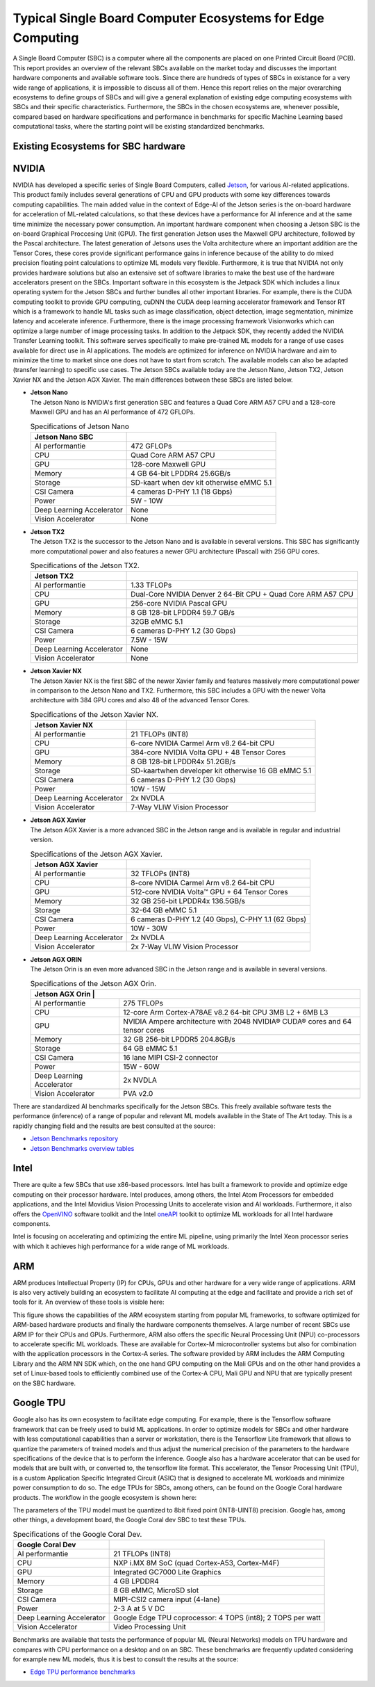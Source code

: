 Typical Single Board Computer Ecosystems for Edge Computing
===========================================================

A Single Board Computer (SBC) is a computer where all the
components are placed on one Printed Circuit Board (PCB). This
report provides an overview of the relevant SBCs available on the market today and discusses the important hardware
components and available software tools. Since there are hundreds of
types of SBCs in existance for a very wide range of applications, it is
impossible to discuss all of them. Hence this report
relies on the major overarching ecosystems to define groups of
SBCs and will give
a general explanation of existing
edge computing ecosystems with SBCs and their specific
characteristics. Furthermore, the SBCs in the chosen ecosystems are,
whenever possible, compared based on hardware specifications and performance in benchmarks for specific Machine
Learning based computational tasks, where the starting point will be
existing standardized benchmarks.


Existing Ecosystems for SBC hardware
-----------------------------------------

NVIDIA
------

NVIDIA has developed a specific series of Single Board Computers, called
`Jetson <https://www.nvidia.com/en-us/autonomous-machines/jetson-store/>`_, for various AI-related
applications. This product family includes several generations of
CPU and GPU products with some key differences towards
computing capabilities. The main added value in the context
of Edge-AI of the Jetson series is the on-board hardware for
acceleration of ML-related calculations, so that these devices have a
performance for AI inference and at the same time minimize the
necessary power consumption. An important
hardware component when choosing a Jetson SBC is the on-board
Graphical Proccesing Unit (GPU). The first generation Jetson uses
the Maxwell GPU architecture,
followed by the Pascal architecture.
The latest generation of Jetsons uses the Volta
architecture where an important addition are the
Tensor Cores, these cores provide
significant performance gains in inference because of the
ability to do mixed precision floating point calculations
to optimize ML models very flexible. Furthermore, it is true that
NVIDIA not only provides hardware solutions but also an extensive set of software libraries
to make the best use of the hardware accelerators present on
the SBCs. Important
software in this ecosystem is the Jetpack
SDK which includes a linux operating system
for the Jetson SBCs and further bundles all other important libraries.
For example, there is the CUDA computing toolkit to provide GPU computing,
cuDNN the CUDA deep learning accelerator framework and Tensor
RT which is a framework to handle ML tasks such as
image classification, object detection, image segmentation, minimize latency and accelerate inference.
Furthermore, there is the image processing framework
Visionworks which can optimize a large number of
image processing tasks. In addition to the Jetpack SDK, they
recently added the NVIDIA Transfer Learning
toolkit. This software serves
specifically to make pre-trained ML models for a range of use cases available for
direct use in AI applications. The
models are optimized for inference on NVIDIA hardware and
aim to minimize the time to market since one does not have to start from
scratch. The available models can also be adapted
(transfer learning) to specific use cases.
The Jetson SBCs available today are the Jetson Nano,
Jetson TX2, Jetson Xavier NX and the Jetson AGX Xavier. The main
differences between these SBCs are listed below.

-  | **Jetson Nano**
   | The Jetson Nano is NVIDIA's first generation SBC and features
     a Quad Core ARM A57 CPU and a 128-core Maxwell GPU and has
     an AI performance of 472 GFLOPs.

   .. container::
      :name: tab:jetsonnano

      .. table:: Specifications of Jetson Nano

         ========================= ==============================================
         **Jetson Nano SBC**       
         ========================= ==============================================
         AI performantie           472 GFLOPs
         CPU                       Quad Core ARM A57 CPU
         GPU                       128-core Maxwell GPU
         Memory                    4 GB 64-bit LPDDR4 25.6GB/s
         Storage                   SD-kaart when dev kit otherwise eMMC 5.1
         CSI Camera                4 cameras D-PHY 1.1 (18 Gbps)
         Power                     5W - 10W
         Deep Learning Accelerator None
         Vision Accelerator        None
         ========================= ==============================================

-  | **Jetson TX2**
   | The Jetson TX2 is the successor to the Jetson Nano and is available
     in several versions. This SBC has significantly more
     computational power and also features a newer GPU
     architecture (Pascal) with 256 GPU cores.

   .. container::
      :name: tab:jetsontx2

      .. table:: Specifications of the Jetson TX2.

         +---------------------------+-----------------------------------------+
         | **Jetson TX2**            |                                         |
         +===========================+=========================================+
         | AI performantie           | 1.33 TFLOPs                             |
         +---------------------------+-----------------------------------------+
         | CPU                       | Dual-Core NVIDIA Denver 2 64-Bit CPU +  |
         |                           | Quad Core ARM A57 CPU                   |
         +---------------------------+-----------------------------------------+
         | GPU                       | 256-core NVIDIA Pascal GPU              |
         +---------------------------+-----------------------------------------+
         | Memory                    | 8 GB 128-bit LPDDR4 59.7 GB/s           |
         +---------------------------+-----------------------------------------+
         | Storage                   | 32GB eMMC 5.1                           |
         +---------------------------+-----------------------------------------+
         | CSI Camera                | 6 cameras D-PHY 1.2 (30 Gbps)           |
         +---------------------------+-----------------------------------------+
         | Power                     | 7.5W - 15W                              |
         +---------------------------+-----------------------------------------+
         | Deep Learning Accelerator | None                                    |
         +---------------------------+-----------------------------------------+
         | Vision Accelerator        | None                                    |
         +---------------------------+-----------------------------------------+

-  | **Jetson Xavier NX**
   | The Jetson Xavier NX is the first SBC of the newer Xavier family
     and features massively more computational power in
     comparison to the Jetson Nano and TX2. Furthermore, this SBC includes a
     GPU with the newer Volta architecture with 384 GPU cores and also 48
     of the advanced Tensor Cores.

   .. container::
      :name: tab:jetsonnx

      .. table:: Specifications of the Jetson Xavier NX.

         +---------------------------+-----------------------------------------+
         | **Jetson Xavier NX**      |                                         |
         +===========================+=========================================+
         | AI performantie           | 21 TFLOPs (INT8)                        |
         +---------------------------+-----------------------------------------+
         | CPU                       | 6-core NVIDIA Carmel Arm v8.2 64-bit    |
         |                           | CPU                                     |
         +---------------------------+-----------------------------------------+
         | GPU                       | 384-core NVIDIA Volta GPU + 48 Tensor   |
         |                           | Cores                                   |
         +---------------------------+-----------------------------------------+
         | Memory                    | 8 GB 128-bit LPDDR4x 51.2GB/s           |
         +---------------------------+-----------------------------------------+
         | Storage                   | SD-kaartwhen developer kit otherwise    |
         |                           | 16 GB eMMC 5.1                          |
         +---------------------------+-----------------------------------------+
         | CSI Camera                | 6 cameras D-PHY 1.2 (30 Gbps)           |
         +---------------------------+-----------------------------------------+
         | Power                     | 10W - 15W                               |
         +---------------------------+-----------------------------------------+
         | Deep Learning Accelerator | 2x NVDLA                                |
         +---------------------------+-----------------------------------------+
         | Vision Accelerator        | 7-Way VLIW Vision Processor             |
         +---------------------------+-----------------------------------------+

-  | **Jetson AGX Xavier**
   | The Jetson AGX Xavier is a more advanced
     SBC in the Jetson range and is available in regular and
     industrial version.

   .. container::
      :name: tab:jetsonagx

      .. table:: Specifications of the Jetson AGX Xavier.

         +---------------------------+-----------------------------------------+
         | **Jetson AGX Xavier**     |                                         |
         +===========================+=========================================+
         | AI performantie           | 32 TFLOPs (INT8)                        |
         +---------------------------+-----------------------------------------+
         | CPU                       | 8-core NVIDIA Carmel Arm v8.2 64-bit    |
         |                           | CPU                                     |
         +---------------------------+-----------------------------------------+
         | GPU                       | 512-core NVIDIA Volta™ GPU + 64 Tensor  |
         |                           | Cores                                   |
         +---------------------------+-----------------------------------------+
         | Memory                    | 32 GB 256-bit LPDDR4x 136.5GB/s         |
         +---------------------------+-----------------------------------------+
         | Storage                   | 32-64 GB eMMC 5.1                       |
         +---------------------------+-----------------------------------------+
         | CSI Camera                | 6 cameras D-PHY 1.2 (40 Gbps), C-PHY    |
         |                           | 1.1 (62 Gbps)                           |
         +---------------------------+-----------------------------------------+
         | Power                     | 10W - 30W                               |
         +---------------------------+-----------------------------------------+
         | Deep Learning Accelerator | 2x NVDLA                                |
         +---------------------------+-----------------------------------------+
         | Vision Accelerator        | 2x 7-Way VLIW Vision Processor          |
         +---------------------------+-----------------------------------------+

-  | **Jetson AGX ORIN**
   | The Jetson Orin is an even more advanced
     SBC in the Jetson range and is available in several versions.

   .. container::
      :name: tab:jetsonagxorin

      .. table:: Specifications of the Jetson AGX Orin.

         +---------------------------+-----------------------------------------+
         | **Jetson AGX Orin**     |                                           |
         +===========================+=========================================+
         | AI performantie           | 275 TFLOPs                              |
         +---------------------------+-----------------------------------------+
         | CPU                       | 12-core Arm Cortex-A78AE v8.2 64-bit CPU| 
         |                           | 3MB L2 + 6MB L3                         |
         |                           |                                         |
         +---------------------------+-----------------------------------------+
         | GPU                       | NVIDIA Ampere architecture with 2048    |
         |                           | NVIDIA® CUDA® cores and 64 tensor cores |
         +---------------------------+-----------------------------------------+
         | Memory                    | 32 GB 256-bit LPDDR5 204.8GB/s          |
         +---------------------------+-----------------------------------------+
         | Storage                   | 64 GB eMMC 5.1                          |
         +---------------------------+-----------------------------------------+
         | CSI Camera                | 16 lane MIPI CSI-2 connector            |
         |                           |                                         |
         +---------------------------+-----------------------------------------+
         | Power                     | 15W - 60W                               |
         +---------------------------+-----------------------------------------+
         | Deep Learning Accelerator | 2x NVDLA                                |
         +---------------------------+-----------------------------------------+
         | Vision Accelerator        | PVA v2.0                                |
         +---------------------------+-----------------------------------------+

There are standardized AI benchmarks
specifically for the Jetson SBCs. This freely available software tests the
performance (inference) of a range of popular and relevant
ML models available in the State of The Art today. This is a rapidly changing field and the results are best consulted at the source:

- `Jetson Benchmarks repository <https://github.com/NVIDIA-AI-IOT/jetson_benchmarks>`_

- `Jetson Benchmarks overview tables <https://developer.nvidia.com/embedded/jetson-benchmarks>`_

Intel
-----

There are quite a few SBCs that use x86-based
processors. Intel has
built a framework to provide and optimize edge computing
on their processor hardware. Intel
produces, among others, the Intel Atom
Processors for embedded applications, and
the Intel Movidius Vision Processing Units
to accelerate vision and AI workloads. Furthermore, it also offers the
`OpenVINO <https://www.intel.com/content/www/us/en/developer/tools/openvino-toolkit/overview.html>`_ software toolkit and the Intel
`oneAPI <https://www.intel.com/content/www/us/en/developer/tools/oneapi/overview.html#gs.19auso>`_ toolkit to optimize ML workloads for all
Intel hardware components.

Intel is focusing on accelerating and optimizing the entire
ML pipeline, using primarily the Intel Xeon processor series
with which it achieves high performance for a wide range of
ML workloads.

.. image:: ../images/openvino.png
  :width: 800
  :alt: Alternative text

ARM
---

ARM produces Intellectual Property (IP) for CPUs, GPUs and other
hardware for a very wide range of applications. ARM is also very
actively building an
ecosystem to facilitate AI computing at the edge and
facilitate and provide a rich set of tools for it. An
overview of these tools is visible here:

.. image:: ../images/ARMecosystem.png
  :width: 800
  :alt: Alternative text


This figure shows the capabilities of the ARM ecosystem starting
from popular ML frameworks, to software optimized for
ARM-based hardware products and finally the hardware
components themselves. A large number of recent SBCs use
ARM IP for their CPUs and GPUs. Furthermore, ARM also offers the specific
Neural Processing Unit (NPU) co-processors
to accelerate specific ML workloads. These are available for
Cortex-M microcontroller systems but also
for combination with the application processors in the Cortex-A
series. The software provided by ARM
includes the ARM Computing Library
and the ARM NN SDK which, on the one hand
GPU computing on the Mali GPUs and
on the other hand provides a set of Linux-based tools to efficiently
combined use of the Cortex-A CPU, Mali GPU and NPU that are
typically present on the SBC hardware.

Google TPU
----------

Google also has its own ecosystem to facilitate edge computing. For example, there is the
Tensorflow software framework that can be freely
used to build ML applications. In order to
optimize models for SBCs and other hardware with less computational
capabilities than a server or workstation, there is the Tensorflow Lite
framework that allows to quantize the parameters of
trained models and thus adjust the numerical precision of the
parameters to the hardware specifications of the device
that is to perform the inference. Google also has a hardware
accelerator that can be used for models that are built
with, or converted to, the tensorflow lite format. This
accelerator, the Tensor Processing Unit
(TPU), is a custom Application Specific
Integrated Circuit (ASIC) that is designed to accelerate ML workloads
and minimize power consumption to do so. The edge
TPUs for SBCs, among others, can be found on the Google Coral hardware
products. The workflow in the google ecosystem is shown here:

.. image:: ../images/compileworkflowgoogle.png
  :width: 800
  :alt: Alternative text


| The parameters of the TPU model must be quantized to 8bit
  fixed point (INT8-UINT8) precision. Google has, among other things, a
  development board, the Google Coral dev SBC to test these TPUs.

.. container::
   :name: tab:coraldevspec

   .. table:: Specifications of the Google Coral Dev.

      +---------------------------+-----------------------------------------+
      | **Google Coral Dev**      |                                         |
      +===========================+=========================================+
      | AI performantie           | 21 TFLOPs (INT8)                        |
      +---------------------------+-----------------------------------------+
      | CPU                       | NXP i.MX 8M SoC (quad Cortex-A53,       |
      |                           | Cortex-M4F)                             |
      +---------------------------+-----------------------------------------+
      | GPU                       | Integrated GC7000 Lite Graphics         |
      +---------------------------+-----------------------------------------+
      | Memory                    | 4 GB LPDDR4                             |
      +---------------------------+-----------------------------------------+
      | Storage                   | 8 GB eMMC, MicroSD slot                 |
      +---------------------------+-----------------------------------------+
      | CSI Camera                | MIPI-CSI2 camera input (4-lane)         |
      +---------------------------+-----------------------------------------+
      | Power                     | 2-3 A at 5 V DC                         |
      +---------------------------+-----------------------------------------+
      | Deep Learning Accelerator | Google Edge TPU coprocessor: 4 TOPS     |
      |                           | (int8); 2 TOPS per watt                 |
      +---------------------------+-----------------------------------------+
      | Vision Accelerator        | Video Processing Unit                   |
      +---------------------------+-----------------------------------------+

Benchmarks are available that
tests the performance of popular ML (Neural Networks) models on
TPU hardware and compares with CPU performance on a desktop and on an
SBC. These benchmarks are frequently updated considering for example new ML models, thus it is best to consult the results at the source:

- `Edge TPU performance benchmarks <https://coral.ai/docs/edgetpu/benchmarks/>`_

